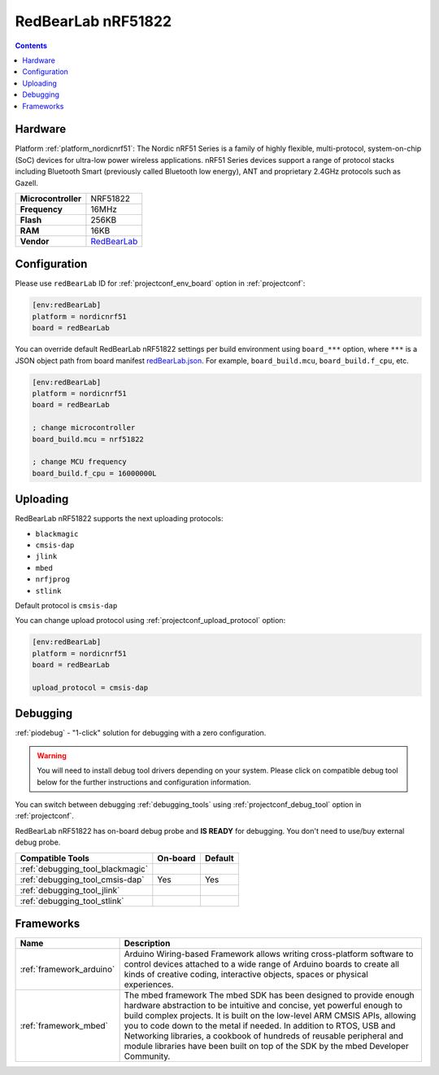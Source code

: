 ..  Copyright (c) 2014-present PlatformIO <contact@platformio.org>
    Licensed under the Apache License, Version 2.0 (the "License");
    you may not use this file except in compliance with the License.
    You may obtain a copy of the License at
       http://www.apache.org/licenses/LICENSE-2.0
    Unless required by applicable law or agreed to in writing, software
    distributed under the License is distributed on an "AS IS" BASIS,
    WITHOUT WARRANTIES OR CONDITIONS OF ANY KIND, either express or implied.
    See the License for the specific language governing permissions and
    limitations under the License.

.. _board_nordicnrf51_redBearLab:

RedBearLab nRF51822
===================

.. contents::

Hardware
--------

Platform :ref:`platform_nordicnrf51`: The Nordic nRF51 Series is a family of highly flexible, multi-protocol, system-on-chip (SoC) devices for ultra-low power wireless applications. nRF51 Series devices support a range of protocol stacks including Bluetooth Smart (previously called Bluetooth low energy), ANT and proprietary 2.4GHz protocols such as Gazell.

.. list-table::

  * - **Microcontroller**
    - NRF51822
  * - **Frequency**
    - 16MHz
  * - **Flash**
    - 256KB
  * - **RAM**
    - 16KB
  * - **Vendor**
    - `RedBearLab <https://developer.mbed.org/platforms/RedBearLab-nRF51822/?utm_source=platformio&utm_medium=docs>`__


Configuration
-------------

Please use ``redBearLab`` ID for :ref:`projectconf_env_board` option in :ref:`projectconf`:

.. code-block:: ini

  [env:redBearLab]
  platform = nordicnrf51
  board = redBearLab

You can override default RedBearLab nRF51822 settings per build environment using
``board_***`` option, where ``***`` is a JSON object path from
board manifest `redBearLab.json <https://github.com/platformio/platform-nordicnrf51/blob/master/boards/redBearLab.json>`_. For example,
``board_build.mcu``, ``board_build.f_cpu``, etc.

.. code-block:: ini

  [env:redBearLab]
  platform = nordicnrf51
  board = redBearLab

  ; change microcontroller
  board_build.mcu = nrf51822

  ; change MCU frequency
  board_build.f_cpu = 16000000L


Uploading
---------
RedBearLab nRF51822 supports the next uploading protocols:

* ``blackmagic``
* ``cmsis-dap``
* ``jlink``
* ``mbed``
* ``nrfjprog``
* ``stlink``

Default protocol is ``cmsis-dap``

You can change upload protocol using :ref:`projectconf_upload_protocol` option:

.. code-block:: ini

  [env:redBearLab]
  platform = nordicnrf51
  board = redBearLab

  upload_protocol = cmsis-dap

Debugging
---------

:ref:`piodebug` - "1-click" solution for debugging with a zero configuration.

.. warning::
    You will need to install debug tool drivers depending on your system.
    Please click on compatible debug tool below for the further
    instructions and configuration information.

You can switch between debugging :ref:`debugging_tools` using
:ref:`projectconf_debug_tool` option in :ref:`projectconf`.

RedBearLab nRF51822 has on-board debug probe and **IS READY** for debugging. You don't need to use/buy external debug probe.

.. list-table::
  :header-rows:  1

  * - Compatible Tools
    - On-board
    - Default
  * - :ref:`debugging_tool_blackmagic`
    - 
    - 
  * - :ref:`debugging_tool_cmsis-dap`
    - Yes
    - Yes
  * - :ref:`debugging_tool_jlink`
    - 
    - 
  * - :ref:`debugging_tool_stlink`
    - 
    - 

Frameworks
----------
.. list-table::
    :header-rows:  1

    * - Name
      - Description

    * - :ref:`framework_arduino`
      - Arduino Wiring-based Framework allows writing cross-platform software to control devices attached to a wide range of Arduino boards to create all kinds of creative coding, interactive objects, spaces or physical experiences.

    * - :ref:`framework_mbed`
      - The mbed framework The mbed SDK has been designed to provide enough hardware abstraction to be intuitive and concise, yet powerful enough to build complex projects. It is built on the low-level ARM CMSIS APIs, allowing you to code down to the metal if needed. In addition to RTOS, USB and Networking libraries, a cookbook of hundreds of reusable peripheral and module libraries have been built on top of the SDK by the mbed Developer Community.